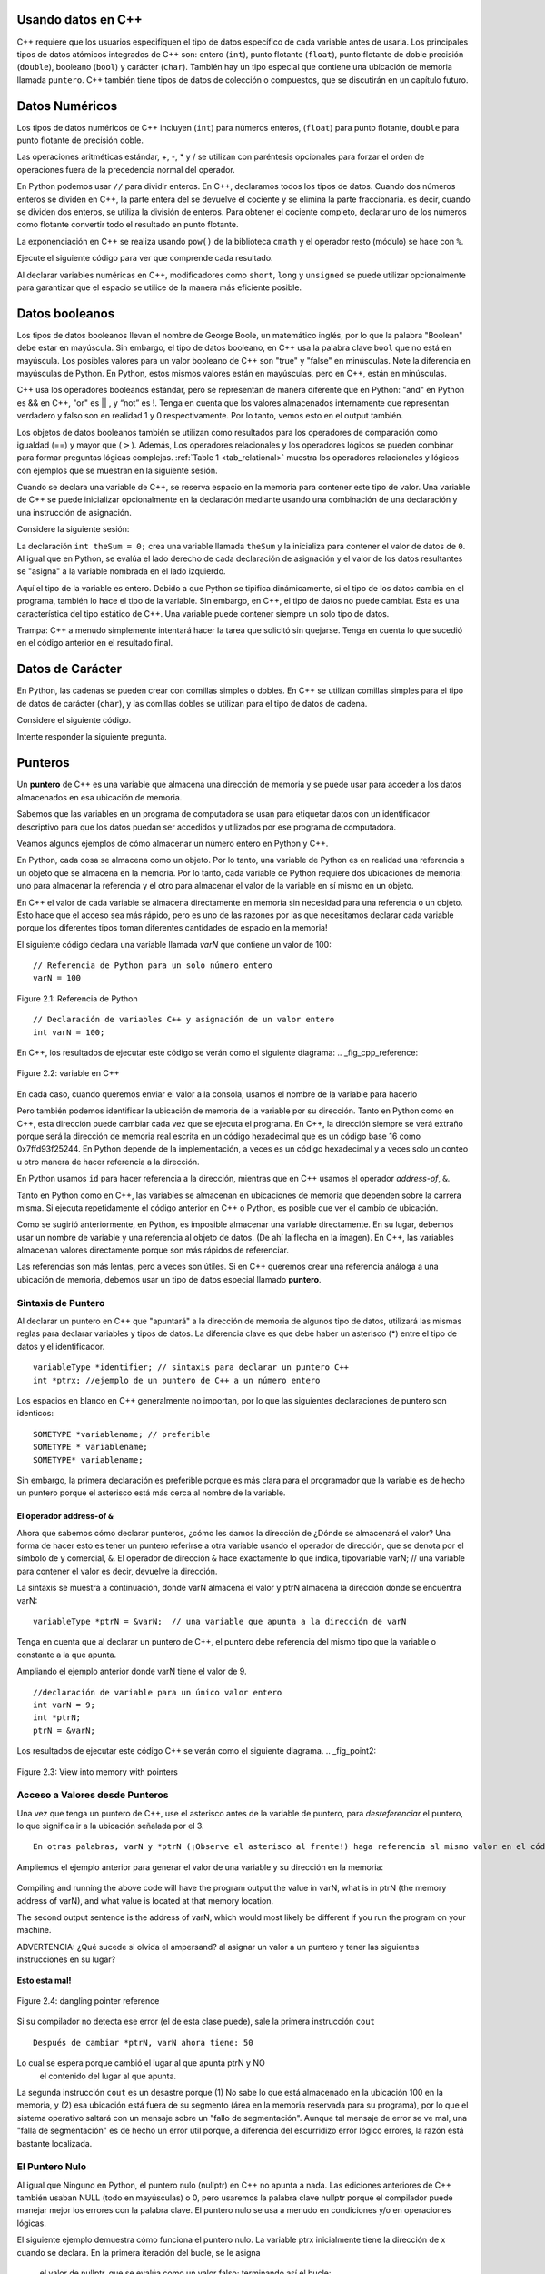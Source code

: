 ..  Copyright (C)  Jan Pearce and Brad Miller
    This work is licensed under the Creative Commons Attribution-NonCommercial-ShareAlike 4.0 International License. To view a copy of this license, visit http://creativecommons.org/licenses/by-nc-sa/4.0/.

Usando datos en C++
~~~~~~~~~~~~~~~~~

C++ requiere que los usuarios especifiquen el tipo de datos específico 
de cada variable antes de usarla. Los principales tipos de datos atómicos 
integrados de C++ son: entero (``int``), punto flotante (``float``), punto flotante
de doble precisión (``double``), booleano (``bool``) y carácter (``char``). También hay
un tipo especial que contiene una ubicación de memoria llamada ``puntero``. C++
también tiene tipos de datos de colección o compuestos, que se discutirán en un capítulo futuro.

Datos Numéricos
~~~~~~~~~~~~
Los tipos de datos numéricos de C++ incluyen (``int``) para números enteros, (``float``)
para punto flotante, ``double`` para punto flotante de precisión doble.

Las operaciones aritméticas estándar, +, -, \* y /
se utilizan con paréntesis opcionales para forzar el orden de
operaciones fuera de la precedencia normal del operador.

En Python podemos usar ``//`` para dividir enteros.
En C++, declaramos todos los tipos de datos.
Cuando dos números enteros se dividen en C++, la parte entera del
se devuelve el cociente y se elimina la parte fraccionaria.
es decir, cuando se dividen dos enteros, se utiliza la división de enteros.
Para obtener el cociente completo, declarar uno de los números como flotante
convertir todo el resultado en punto flotante.

La exponenciación en C++ se realiza usando ``pow()`` de la biblioteca ``cmath``
y el operador resto (módulo) se hace con ``%``.

Ejecute el siguiente código para ver que comprende cada resultado.

.. tabbed:: intro

  .. tab:: C++

    .. activecode:: intro_1cpp
        :caption: Operadores Aritméticos Básicos C++
        :language: cpp

        #include <iostream>
        #include <cmath>
        using namespace std;

        // Función que realiza varias operaciones matemáticas.
        
        int main(){

            cout << (2+3*4) << endl;
            cout << (2+3)*4 << endl;
            cout << pow(2, 10) << endl;
            cout << float(6)/3 << endl;
            cout << float(7)/3 << endl;
            cout << 7/3 << endl; //En C++ esta es una división de números enteros
            cout << 7%3 << endl;
            cout << float(3)/6 << endl;
            cout << 3/6 << endl;
            cout << 3%6 << endl;
            cout << pow(2, 100) << endl;

            return 0;
        }

  .. tab:: Python

    .. activecode:: intro_1py
        :caption: Operadores Aritméticos Básicos Python

        # Función que realiza varias operaciones matemáticas.
        def main():

            print(2+3*4)
            print((2+3)*4)
            print(2**10)
            print(6/3)
            print(7/3)
            print(7//3)
            print(7%3)
            print(3/6)
            print(3//6)
            print(3%6)
            print(2**100)

        main()

Al declarar variables numéricas en C++,
modificadores como ``short``, ``long`` y ``unsigned``
se puede utilizar opcionalmente para 
garantizar que el espacio se utilice de la manera más eficiente posible.

.. mchoice:: mc_integer_div
   :answer_a: 1
   :answer_b: 1.5
   :answer_c: 2
   :answer_d: Se producirá un error de tiempo de ejecución.
   :answer_e: Ninguna de las anteriores
   :correct: a
   :feedback_a: Correcto!  Es como ``3//2`` en Python.
   :feedback_b: No. Se utiliza la división entera. Intenta otra vez.
   :feedback_c: No. Se utiliza la división entera. Intenta otra vez.
   :feedback_d: No, C++ generalmente va intentar hacer lo que le pides que haga.
   :feedback_e: Uno de los anteriores es correcto.

   ¿Cuál es el resultado de dividir ``3/2`` en C++?


.. mchoice:: mc_exponentiation
  :answer_a: ``4**5``
  :answer_b: ``5**4``
  :answer_c: ``4^5``
  :answer_d: ``pow(4, 5)``
  :correct: d
  :feedback_a: No, ``**`` es usado en Python, no en C++.
  :feedback_b: No, ``**`` es usado en Python, no en C++, y los operadores están invertidos.
  :feedback_c: No. El símbolo ``^`` es un operador valido en C++, pero hace otra cosa.
  :feedback_d: Exactamente! Recuerde que será necesario incluir la biblioteca cmath para que pow() funcione.

  ¿Cómo podría calcular 4 a la quinta en C++?


Datos booleanos
~~~~~~~~~~~~

Los tipos de datos booleanos llevan el nombre de George Boole, un matemático inglés,
por lo que la palabra "Boolean" debe estar en mayúscula. Sin embargo,
el tipo de datos booleano, en C++ usa la palabra clave ``bool``
que no está en mayúscula. Los posibles valores para un valor booleano de 
C++ son "true" y "false" en minúsculas. Note la diferencia en mayúsculas 
de Python. En Python, estos mismos valores están en mayúsculas, pero 
en C++, están en minúsculas.

C++ usa los operadores booleanos estándar, pero se representan de manera diferente
que en Python: "and" en Python es && en C++, "or" es || , y “not”  
es !. Tenga en cuenta que los valores almacenados internamente que representan 
verdadero y falso son en realidad 1 y 0 respectivamente. Por lo tanto, vemos esto 
en el output también.

.. tabbed:: logical1

  .. tab:: C++

    .. activecode:: logical_1cpp
        :caption: Operadores lógicos en C++
        :language: cpp

        #include <iostream>
        using namespace std;

        // función que demuestra los operadores lógicos
        int main() {
          cout << true << endl;
          cout << false << endl;
          cout << (true || false) << endl;
          cout << (true && false) << endl;
          return 0;
        }

  .. tab:: Python

        .. activecode:: logical_1py
            :caption: Operadores Lógicos en Python

            # Función que demuestra operadores lógicos en Python.
            def main():
                print(True)
                print(False)
                print(True or False)
                print(True and False)
            main()


Los objetos de datos booleanos también se utilizan como resultados para los operadores de comparación
como igualdad (==) y mayor que (:math:`>`). Además,
Los operadores relacionales y los operadores lógicos se pueden combinar para
formar preguntas lógicas complejas. :ref:`Table 1 <tab_relational>` muestra los operadores relacionales
y lógicos con ejemplos que se muestran en la siguiente sesión.

.. _tab_relational:

.. table:: **Table 1: C++ Relational and Logical Operators**

    =========================== ============== =================================================================
             **Nombre del Operador**   **Operador**                                                   **Explanation**
    =========================== ============== =================================================================
                      menos que      :math:`<`                                                Less than operator
                   más que      :math:`>`                                             Greater than operator
             menos que o igual     :math:`<=`                                    Less than or equal to operator
          mayor que or igual     :math:`>=`                                 Greater than or equal to operator
                          igual     :math:`==`                                                 Equality operator
                      not equal     :math:`!=`                                                Not equal operator
                    logical and     :math:`&&`                          Both operands true for result to be true
                     logical or     :math:`||`        One or the other operand is true for the result to be true
                    logical not      :math:`!`   Negates the truth value, false becomes true, true becomes false
    =========================== ============== =================================================================


.. tabbed:: basiclogical

  .. tab:: C++

    .. activecode:: locicalcpp
        :caption: Operadores lógicos y relacionales básicos C++
        :language: cpp

        #include <iostream>
        using namespace std;

        // función que demuestra los operadores relacionales.
        int main(){

            cout << (5 == 10) << endl;
            cout << (10 > 5) << endl;
            cout << ((5 >= 1) && (5 <= 10)) << endl;

            return 0;
        }

  .. tab:: Python

    .. activecode:: logicalpy
        :caption: Operadores lógicos y relacionales básicos Python

        # Función que demuestra operadores relacionales
        def main():

            print(5 == 10)
            print(10 > 5)
            print((5 >= 1) and (5 <= 10))

        main()


Cuando se declara una variable de C++, se reserva espacio en la memoria para contener
este tipo de valor.
Una variable de C++ se puede inicializar opcionalmente en la declaración mediante
usando una combinación de una declaración y una instrucción de asignación.

Considere la siguiente sesión:

.. activecode:: booleanpitfall
    :language: cpp

    #include <iostream>
    using namespace std;
    
    // Demostrar como usar las variables en C++ 
    // además, asignamos un entero a una variable booleana,
    //  mostrando la escritura estática de C++.
    int main(){

        int theSum = 4;
        cout << theSum << endl;

        theSum = theSum + 1;
        cout << theSum << endl;

        bool theBool = true;
        cout << theBool << endl;

        theBool = 4;
        cout << theBool << endl;

        return 0;
    }

La declaración ``int theSum = 0;`` crea una variable llamada ``theSum`` 
y la inicializa para contener el valor de datos de ``0``. Al igual que 
en Python, se evalúa el lado derecho de cada declaración de asignación 
y el valor de los datos resultantes se "asigna" a la variable nombrada en el lado izquierdo.

Aquí el tipo de la variable es entero. Debido a que Python se tipifica dinámicamente, 
si el tipo de los datos cambia en el programa, también lo hace el tipo de la variable.
Sin embargo, en C++, el tipo de datos no puede cambiar. Esta es una característica del 
tipo estático de C++. Una variable puede contener siempre un solo tipo de datos.

Trampa: C++ a menudo simplemente intentará hacer la tarea que solicitó sin quejarse. 
Tenga en cuenta lo que sucedió en el código anterior en el resultado final.

.. mchoice:: mc_bool
   :answer_a: Se ignora establecer theBool en cualquier valor que no sea verdadero o falso.
   :answer_b: Establecer theBool en algo > 0 será verdadero y falso de lo contrario.
   :answer_c: false == 0 y true = !false, es decir, todo lo que no sea cero y se pueda convertir a valor booleano no es falso, por lo que debe ser verdadero.
   :answer_d: Ninguno de los anteriores 
   :correct: c
   :feedback_a: No. Intente cambiar el código y configurar theBool en 0.
   :feedback_b: No. Intente cambiar el código y configurar theBool en -4.
   :feedback_c: Correcto!
   :feedback_d: Intenta nuevamente. Uno de los anteriores es correcto. Puede intentar cambiar el código y volver a ejecutar.

   ¿Por qué theBool generó un valor de 1 después de establecerse en 4?

Datos de Carácter
~~~~~~~~~~~~~~

En Python, las cadenas se pueden crear con comillas simples o dobles.
En C++ se utilizan comillas simples para el tipo de datos de carácter (``char``),
y las comillas dobles se utilizan para el tipo de datos de cadena.

Considere el siguiente código.

.. tabbed:: usingchars

  .. tab:: Python

    .. activecode:: charpy
        :caption: Cadenas de Python 

        # Muestra una comparación directa de cadenas y caracteres en Python
        def main():

            strvar = "b"
            charvar = 'b'

            print('b' == charvar)
            print("b" == strvar)
            print('a' == "a")

        main()


  .. tab:: C++

    .. activecode:: charcpp
        :caption: Considerando carácteres y cadenas
        :language: cpp

        #include <iostream>
        #include <string>
        using namespace std;

        // Demuestra cómo caracteres y cadenas no pueden ser
        // comparado directamente.
        int main(){

            string strvar = "b";
            char charvar = 'b';

            cout << ('b' == charvar) << endl;
            cout << ("b" == strvar) << endl;
            //cout << ('a' == "a") << endl; // will error!

            return 0;
        }


Intente responder la siguiente pregunta.

.. mchoice:: mc_cpp_strings
   :answer_a: ' '
   :answer_b: " "
   :answer_c: ' ' o " " puede ser usado
   :answer_d: Depende de la implementación.
   :answer_e: ninguno de los anteriores 
   :correct: b
   :feedback_a: No, las comillas simples solo se usan para caracteres individuales.
   :feedback_b: Buen trabajo leyendo!
   :feedback_c: No. Solo se puede utilizar un conjunto de símbolos.
   :feedback_d: No. La implementación es consistente.
   :feedback_e: Uno de los anteriores es correcto.

   Si quiero crear una cadena en C++, ¿qué conjunto de símbolos se puede usar?

Punteros
~~~~~~~~

Un **puntero** de C++ es una variable que almacena una dirección de memoria y se puede usar para
acceder a los datos almacenados en esa ubicación de memoria.

Sabemos que las variables en un programa de computadora se usan para etiquetar datos con un
identificador descriptivo para que los datos puedan ser accedidos y utilizados por ese
programa de computadora.

Veamos algunos ejemplos de cómo almacenar un número entero en Python y C++.

En Python, cada cosa se almacena como un objeto.
Por lo tanto, una variable de Python es en realidad una referencia a un objeto que se almacena en la memoria.
Por lo tanto, cada variable de Python requiere dos ubicaciones de memoria:
uno para almacenar la referencia y el otro para almacenar el valor de la variable en sí mismo en un objeto.

En C++ el valor de cada variable se almacena directamente en memoria sin necesidad
para una referencia o un objeto. Esto hace que el acceso sea más rápido, pero es uno de
las razones por las que necesitamos declarar cada variable porque los diferentes tipos toman diferentes
cantidades de espacio en la memoria!

El siguiente código declara una variable llamada *varN* que contiene un
valor de 100:

::

    // Referencia de Python para un solo número entero
    varN = 100

.. _fig_py_reference:

.. figure:: Figures/python_reference.png
   :align: center
   :alt: "arrow from varN to box containing 100 object"

   Figure 2.1: Referencia de Python

::

    // Declaración de variables C++ y asignación de un valor entero
    int varN = 100;

En C++, los resultados de ejecutar este código se verán como el siguiente diagrama:
.. _fig_cpp_reference:

.. figure:: Figures/cpp_var.png
   :align: center
   :alt: "Locación nombrado varN conteniendo del valor de 100"

   Figure 2.2: variable en C++ 

En cada caso, cuando queremos enviar el valor a la consola, usamos el nombre de la variable
para hacerlo

Pero también podemos identificar la ubicación de memoria de la variable por su dirección.
Tanto en Python como en C++, esta dirección
puede cambiar cada vez que se ejecuta el programa. En C++, la dirección siempre se verá
extraño porque será la dirección de memoria real escrita en un código hexadecimal
que es un código base 16 como 0x7ffd93f25244.
En Python depende de la implementación,
a veces es un código hexadecimal y a veces solo un conteo u otro
manera de hacer referencia a la dirección.

En Python usamos ``id`` para hacer referencia a la dirección,
mientras que en C++ usamos el operador *address-of*, ``&``.

.. tabbed:: memory-addresses

  .. tab:: C++

    .. activecode:: address_cpp
        :caption: Memory addresses in C++
        :language: cpp

        #include <iostream>
        using namespace std;


        // outputs the value of a variable
        // as well as the memory address in C++.
        int main(){
            int varN = 101;
            cout << varN << endl;
            cout << &varN << endl; //outputs the memory address of variable varN
            return 0;
        }

  .. tab:: Python

    .. activecode:: address_py
        :caption: Memory identifier in Python

        # Outputs the value & memory address of
        # variable titled varN.
        def main():
            varN = 101;
            print(varN)
            print(id(varN)) # ID function returns the memory address in Python.

        main()


Tanto en Python como en C++, las variables se almacenan en ubicaciones de memoria que dependen
sobre la carrera misma. Si ejecuta repetidamente el código anterior en C++ o Python, es posible que
ver el cambio de ubicación.

Como se sugirió anteriormente, en Python, es imposible almacenar una variable directamente.
En su lugar, debemos usar un nombre de variable y una referencia al objeto de datos.
(De ahí la flecha en la imagen).
En C++, las variables almacenan valores directamente porque son más rápidos de referenciar.

Las referencias son más lentas, pero a veces son útiles.
Si en C++ queremos crear una referencia análoga a una ubicación de memoria,
debemos usar un tipo de datos especial llamado **puntero**.

Sintaxis de Puntero
^^^^^^^^^^^^^^

Al declarar un puntero en C++ que "apuntará" a la dirección de memoria de algunos
tipo de datos,
utilizará las mismas reglas para declarar variables y tipos de datos.
La diferencia clave es que debe haber un asterisco (*) entre el tipo de datos y el
identificador.

::

    variableType *identifier; // sintaxis para declarar un puntero C++
    int *ptrx; //ejemplo de un puntero de C++ a un número entero

Los espacios en blanco en C++ generalmente no importan, por lo que las siguientes declaraciones de puntero son identicos:

::

    SOMETYPE *variablename; // preferible
    SOMETYPE * variablename;
    SOMETYPE* variablename;

Sin embargo, la primera declaración es preferible porque es más clara para el
programador que la variable es de hecho un puntero porque el asterisco está más cerca
al nombre de la variable.

El operador address-of ``&``
------------------------------

Ahora que sabemos cómo declarar punteros, ¿cómo les damos la dirección de
¿Dónde se almacenará el valor? Una forma de hacer esto es tener un puntero
referirse a otra variable usando el operador de dirección, que se denota por el
símbolo de y comercial, ``&``. El operador de dirección ``&`` hace exactamente lo que indica,
tipovariable varN; // una variable para contener el valor
es decir, devuelve la dirección.

La sintaxis se muestra a continuación, donde varN almacena el valor y ptrN almacena
la dirección donde se encuentra varN:

::

    variableType *ptrN = &varN;  // una variable que apunta a la dirección de varN

Tenga en cuenta que al declarar un puntero de C++, el puntero debe
referencia del mismo tipo que la variable o constante a la que apunta.

Ampliando el ejemplo anterior donde varN tiene el valor de 9.
::

    //declaración de variable para un único valor entero
    int varN = 9;
    int *ptrN;
    ptrN = &varN;

Los resultados de ejecutar este código C++ se verán como el siguiente diagrama.
.. _fig_point2:

.. figure:: Figures/new_new_point2.png
   :align: center
   :alt: imagen

   Figure 2.3: View into memory with pointers

Acceso a Valores desde Punteros
^^^^^^^^^^^^^^^^^^^^^^^^^^^^^^
Una vez que tenga un puntero de C++, use el asterisco antes de la variable de puntero,
para *desreferenciar* el puntero, lo que significa ir a la ubicación señalada por el 3.

::

    En otras palabras, varN y *ptrN (¡Observe el asterisco al frente!) haga referencia al mismo valor en el código anterior.


Ampliemos el ejemplo anterior para generar el valor de una variable y su dirección en la memoria:

.. _dereferencing:

  .. activecode:: firstptr
      :language: cpp

      #include <iostream>
      using namespace std;

      // demuestra lo que sucede cuando elimina la referencia de un puntero

      int main( ) {
          int varN = 9;
          int *ptrN = &varN; // ptrN apunta a la dirección de varN 

          cout << "varN value: " << varN << endl;
          cout << "varN location: " << ptrN << endl;
          cout << "dereference ptrN: " << *ptrN << endl;


          return 0;
      }


.. mchoice:: mc_pntrhlp
   :answer_a: varPntr: 9
   :answer_b: varPntr: 50
   :answer_c: varPntr: 150
   :answer_d: 0x7ffeb9ce053c
   :answer_e: ninguno de los anteriores 
   :correct: b
   :feedback_a: No realmente, la variable varN no longer equals 100 past line 7!
   :feedback_b: Correcto!
   :feedback_c: No, los valores no se suman!
   :feedback_d: Estamos desreferenciando el puntero, por lo que no obtendrá la dirección de varN. ¡Intenta otra vez!
   :feedback_e: Uno de los anteriores es correcto.

   Si las líneas (varN = 50;) y (cout << \*ptrN << endl;) fueron insertadas en las líneas 7-8, what would it cout?

Compiling and running the above code will have the program output the
value in varN,
what is in ptrN (the memory address of varN),
and what value is located at that
memory location.

The second output sentence is the address of varN, which would most likely be
different if you run the program on your machine.

ADVERTENCIA: ¿Qué sucede si olvida el ampersand?
al asignar un valor a un puntero
y tener las siguientes instrucciones en su lugar?

.. _cpp_address_error:

    .. activecode:: cpp_address_error1
        :language: cpp

        #include <iostream>
        using namespace std;

        int main( ) {
            int varN = 100;
            int *ptrN = varN; // Note no ampersand,
                // ptrN now refers to memory position 100,
                // whatever happens to be there!
                // You might get an error or you might not!

             cout << "varN value: " << varN << endl;
             cout << "ptrN location: " << ptrN << endl;
             cout << "ptrN points to varN: " << endl;
             cout << "dereference ptrN: " << *ptrN << endl;

             return 0;
        }


**Esto esta mal!**

.. _fig_point3:

.. figure:: Figures/new_point_broken.png
   :align: center
   :alt: image

   Figure 2.4: dangling pointer reference

Si su compilador no detecta ese error (el de esta clase puede),
sale la primera instrucción ``cout``

::

    Después de cambiar *ptrN, varN ahora tiene: 50

Lo cual se espera porque cambió el lugar al que apunta ptrN y NO
 el contenido del lugar al que apunta.

La segunda instrucción ``cout`` es un desastre porque
(1) No sabe lo que está almacenado en la ubicación 100 en la memoria, y
(2) esa ubicación está fuera de su segmento (área en la memoria reservada
para su programa), por lo que el sistema operativo saltará con un mensaje
sobre un "fallo de segmentación". Aunque tal mensaje de error se ve mal,
una "falla de segmentación" es de hecho un error útil porque, a diferencia del escurridizo error lógico
errores, la razón está bastante localizada.

El Puntero Nulo
^^^^^^^^^^^^^^^^
Al igual que Ninguno en Python, el puntero nulo (nullptr) en C++ no apunta a nada. 
Las ediciones anteriores de C++ también usaban NULL (todo en mayúsculas) o 0, pero 
usaremos la palabra clave nullptr porque el compilador puede manejar mejor los errores 
con la palabra clave. El puntero nulo se usa a menudo en condiciones y/o en operaciones lógicas.

El siguiente ejemplo demuestra cómo funciona el puntero nulo. La variable ptrx inicialmente 
tiene la dirección de x cuando se declara. En la primera iteración del bucle, se le asigna
 el valor de nullptr, que se evalúa como un valor falso; terminando así el bucle:

.. _lst_cppcode2:

    .. activecode:: NULLexamplecpp
        :language: cpp

        #include <iostream>
        using namespace std;

        //Muestra el uso de un puntero nulo para representar "nada".
        int main( ) {
            int x = 12345;
            int *ptrx = &x;

            while (ptrx) {
                cout << "El puntero ptrx apunta a " << &ptrx << endl;
                ptrx = nullptr;
            }

            cout << "El puntero ptrx apunta a nada!\n";
        }


Consejo útil: el puntero nulo se vuelve muy útil cuando debe probar
el estado de un puntero, como si la asignación a una dirección
es válido o no.


Resumen
~~~~~~~

1. Todas las variables deben declararse antes de su uso en C++.

2. C++ tiene tipos numéricos incorporados típicos: ``int`` es para números enteros y ``float`` y ``double`` se usan para punto flotante dependiendo de la cantidad de dígitos deseados.

3. C++ tiene el tipo de dato Booleano ``bool`` que contiene ``true`` o ``false``.

4. El tipo de datos de carácter ``char``contiene un solo caracter el cual está entre comillas simples.

5. Los punteros son un tipo de variable que almacena una dirección de memoria. Para declarar un puntero, se usa un ``*`` antes del nombre de la variable que almacena la ubicación.


Compruébalo tú mismo
~~~~~~~~~~~~~~


.. mchoice:: mc_characters
   :answer_a: ' '
   :answer_b: " "
   :answer_c: ' ' o " " podrían ser usados
   :answer_d: Depende de la implementación
   :answer_e: ninguno de los anteriores
   :correct: a
   :feedback_a: Correcto!
   :feedback_b: No. Las comillas dobles solo se usan para cadenas.
   :feedback_c: No. Solo se puede utilizar un conjunto de símbolos.
   :feedback_d: No. La implementación es consistente.
   :feedback_e: Uno de los anteriores es correcto.

   Si quiere usar el símbolo ``char`` en C++, ¿Qué conjunto de símbolos se debe utilizar?


.. fillintheblank:: memoryvar

  Este símbolo: ``___`` es usado para almacenar una dirección de memoria en C++.

 - :pointer: Correcto!
   :variable: Ser más específico!
   :reference: Eso es en Python, no en C++!
   :default: Incorrecto. Por favor intente nuevamente.


.. mchoice:: mc_memory
  :answer_a: usando ``&``
  :answer_b: usando ``*``
  :answer_c: usando ``id``
  :answer_d: Depende en la implementación.
  :answer_e: Niguno de los anteriores.
  :correct: a
  :feedback_a: Correcto! ``&`` es el operador "address-of" que se usa para dar referencia a una dirección en la memoria.
  :feedback_b: No. ``int *p;`` define un puntero a un número entero, y ``*p`` desreferenciaría ese puntero. Es decir, recuperar los datos a los que apunta p.
  :feedback_c: No. Eso es usado en Python.
  :feedback_d: No. Intente nuevamente.
  :feedback_e: Uno de los anteriores es correcto.

  ¿Cómo se puede hacer referencia a la dirección de memoria de una variable en C++?